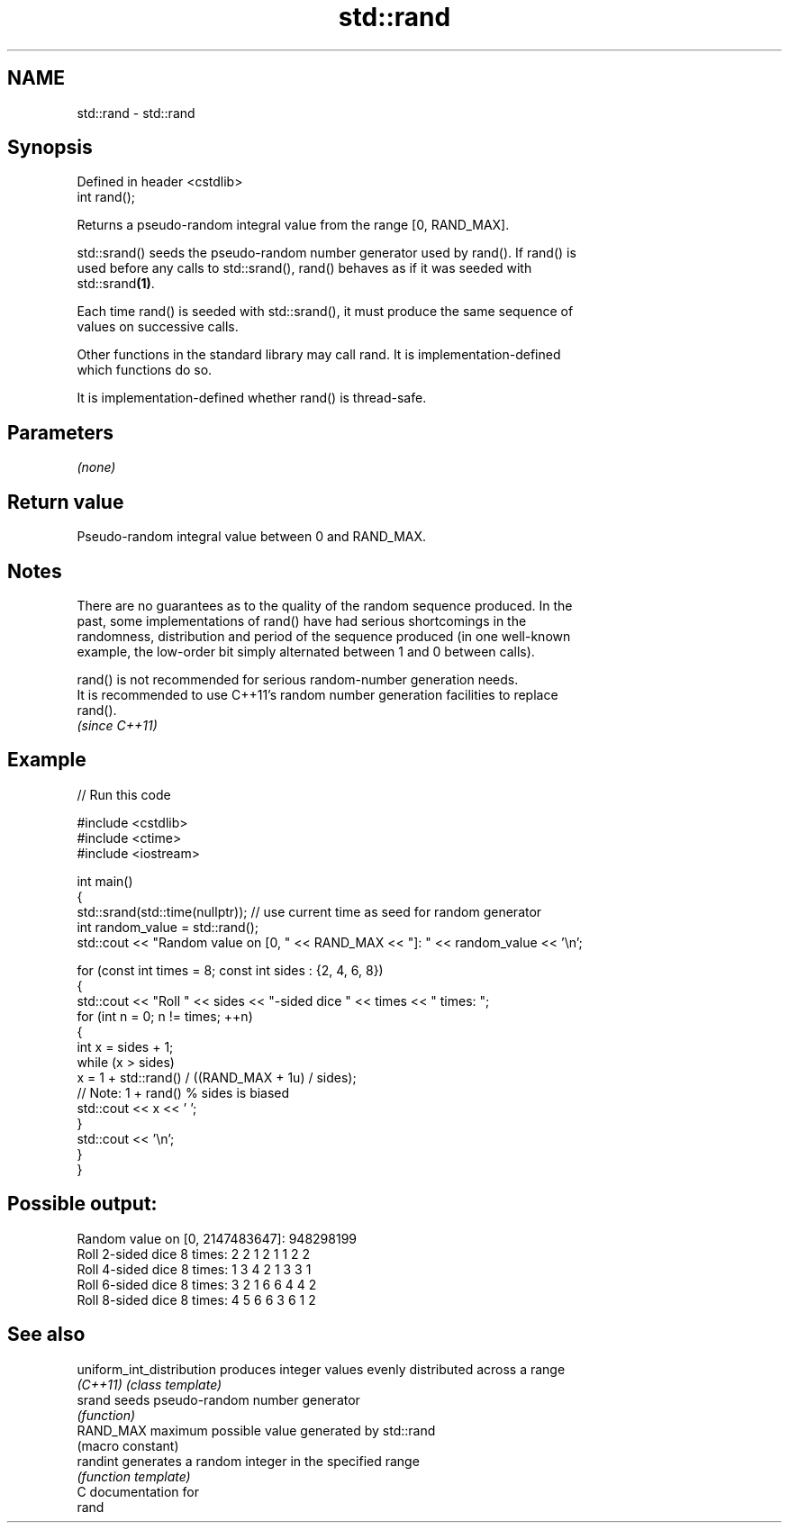 .TH std::rand 3 "2024.06.10" "http://cppreference.com" "C++ Standard Libary"
.SH NAME
std::rand \- std::rand

.SH Synopsis
   Defined in header <cstdlib>
   int rand();

   Returns a pseudo-random integral value from the range [0, RAND_MAX].

   std::srand() seeds the pseudo-random number generator used by rand(). If rand() is
   used before any calls to std::srand(), rand() behaves as if it was seeded with
   std::srand\fB(1)\fP.

   Each time rand() is seeded with std::srand(), it must produce the same sequence of
   values on successive calls.

   Other functions in the standard library may call rand. It is implementation-defined
   which functions do so.

   It is implementation-defined whether rand() is thread-safe.

.SH Parameters

   \fI(none)\fP

.SH Return value

   Pseudo-random integral value between 0 and RAND_MAX.

.SH Notes

   There are no guarantees as to the quality of the random sequence produced. In the
   past, some implementations of rand() have had serious shortcomings in the
   randomness, distribution and period of the sequence produced (in one well-known
   example, the low-order bit simply alternated between 1 and 0 between calls).

   rand() is not recommended for serious random-number generation needs.
   It is recommended to use C++11's random number generation facilities to replace
   rand().
   \fI(since C++11)\fP

.SH Example


// Run this code

 #include <cstdlib>
 #include <ctime>
 #include <iostream>

 int main()
 {
     std::srand(std::time(nullptr)); // use current time as seed for random generator
     int random_value = std::rand();
     std::cout << "Random value on [0, " << RAND_MAX << "]: " << random_value << '\\n';

     for (const int times = 8; const int sides : {2, 4, 6, 8})
     {
         std::cout << "Roll " << sides << "-sided dice " << times << " times: ";
         for (int n = 0; n != times; ++n)
         {
             int x = sides + 1;
             while (x > sides)
                 x = 1 + std::rand() / ((RAND_MAX + 1u) / sides);
                     // Note: 1 + rand() % sides is biased
             std::cout << x << ' ';
         }
         std::cout << '\\n';
     }
 }

.SH Possible output:

 Random value on [0, 2147483647]: 948298199
 Roll 2-sided dice 8 times: 2 2 1 2 1 1 2 2
 Roll 4-sided dice 8 times: 1 3 4 2 1 3 3 1
 Roll 6-sided dice 8 times: 3 2 1 6 6 4 4 2
 Roll 8-sided dice 8 times: 4 5 6 6 3 6 1 2

.SH See also

   uniform_int_distribution produces integer values evenly distributed across a range
   \fI(C++11)\fP                  \fI(class template)\fP
   srand                    seeds pseudo-random number generator
                            \fI(function)\fP
   RAND_MAX                 maximum possible value generated by std::rand
                            (macro constant)
   randint                  generates a random integer in the specified range
                            \fI(function template)\fP
   C documentation for
   rand
